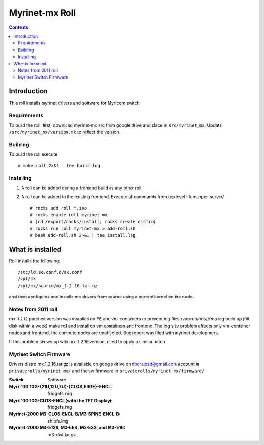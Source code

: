 .. hightlight:: rst

Myrinet-mx Roll
================

.. contents::

Introduction
----------------
This roll installs  myrinet drivers and software for Myricom switch


Requirements
~~~~~~~~~~~~~~
To build the roll, first, download myrinet-mx src from google drive 
and place in ``src/myrinet_mx``. Update ``/src/myrinet_mx/version.mk``
to reflect the version.


Building
~~~~~~~~~~~~~~~~~~~~~~~~~~~~~~

To build the roll execute: ::

    # make roll 2>&1 | tee build.log


Installing
~~~~~~~~~~~~~~~~~~~~~~~~~~~~~~

#. A roll can be added during a frontend build as any other roll.

#. A roll can be added to the existing frontend. 
   Execute all commands from top level lifemapper-server/ ::

   # rocks add roll *.iso
   # rocks enable roll myrinet-mx
   # (cd /export/rocks/install; rocks create distro)  
   # rocks run roll myrinet-mx > add-roll.sh  
   # bash add-roll.sh 2>&1 | tee install.log

What is installed 
------------------

Roll installs the following: ::

    /etc/ld.so.conf.d/mx.conf
    /opt/mx
    /opt/mx/source/mx_1.2.16.tar.gz

and then configures and installs mx drivers from source using a current kernel on the node.

Notes from 2011 roll
~~~~~~~~~~~~~~~~~~~~~~

mx-1.2.12 patched version was installed on FE and vm-containers to prevent log 
files /var/run/fms//fma.log build up (fill disk within a week)
make roll and install on vm containers and frontend.
The log size problem effects only vm-container nodes and frontend, the compute nodes are unaffected.
Bug report was filed with myrinet developmers.

If this problem shows up with mx-1.2.16 verison, need to apply a similar patch

Myrinet Switch Firmware
~~~~~~~~~~~~~~~~~~~~~~~~~~~
Drivers distro mx_1.2.16.tar.gz is available on google drive on nbcr.ucsd@gmail.com account
in ``privaterolls/myrinet-mx/`` and the sw firmware in ``privaterolls/myrinet-mx/firmware/`` 

:Switch:                                           Software
:Myri-10G 10G-{21U,12U,7U}-{CLOS,EDGE}-ENCL:       fridgefs.img
:Myri-10G 10G-CLOS-ENCL (with the TFT Display):    fridgefs.img                
:Myrinet-2000 M3-CLOS-ENCL-B/M3-SPINE-ENCL-B:      shipfs.img	
:Myrinet-2000 M3-E128, M3-E64, M3-E32, and M3-E16: m3-dist.tar.gz	
